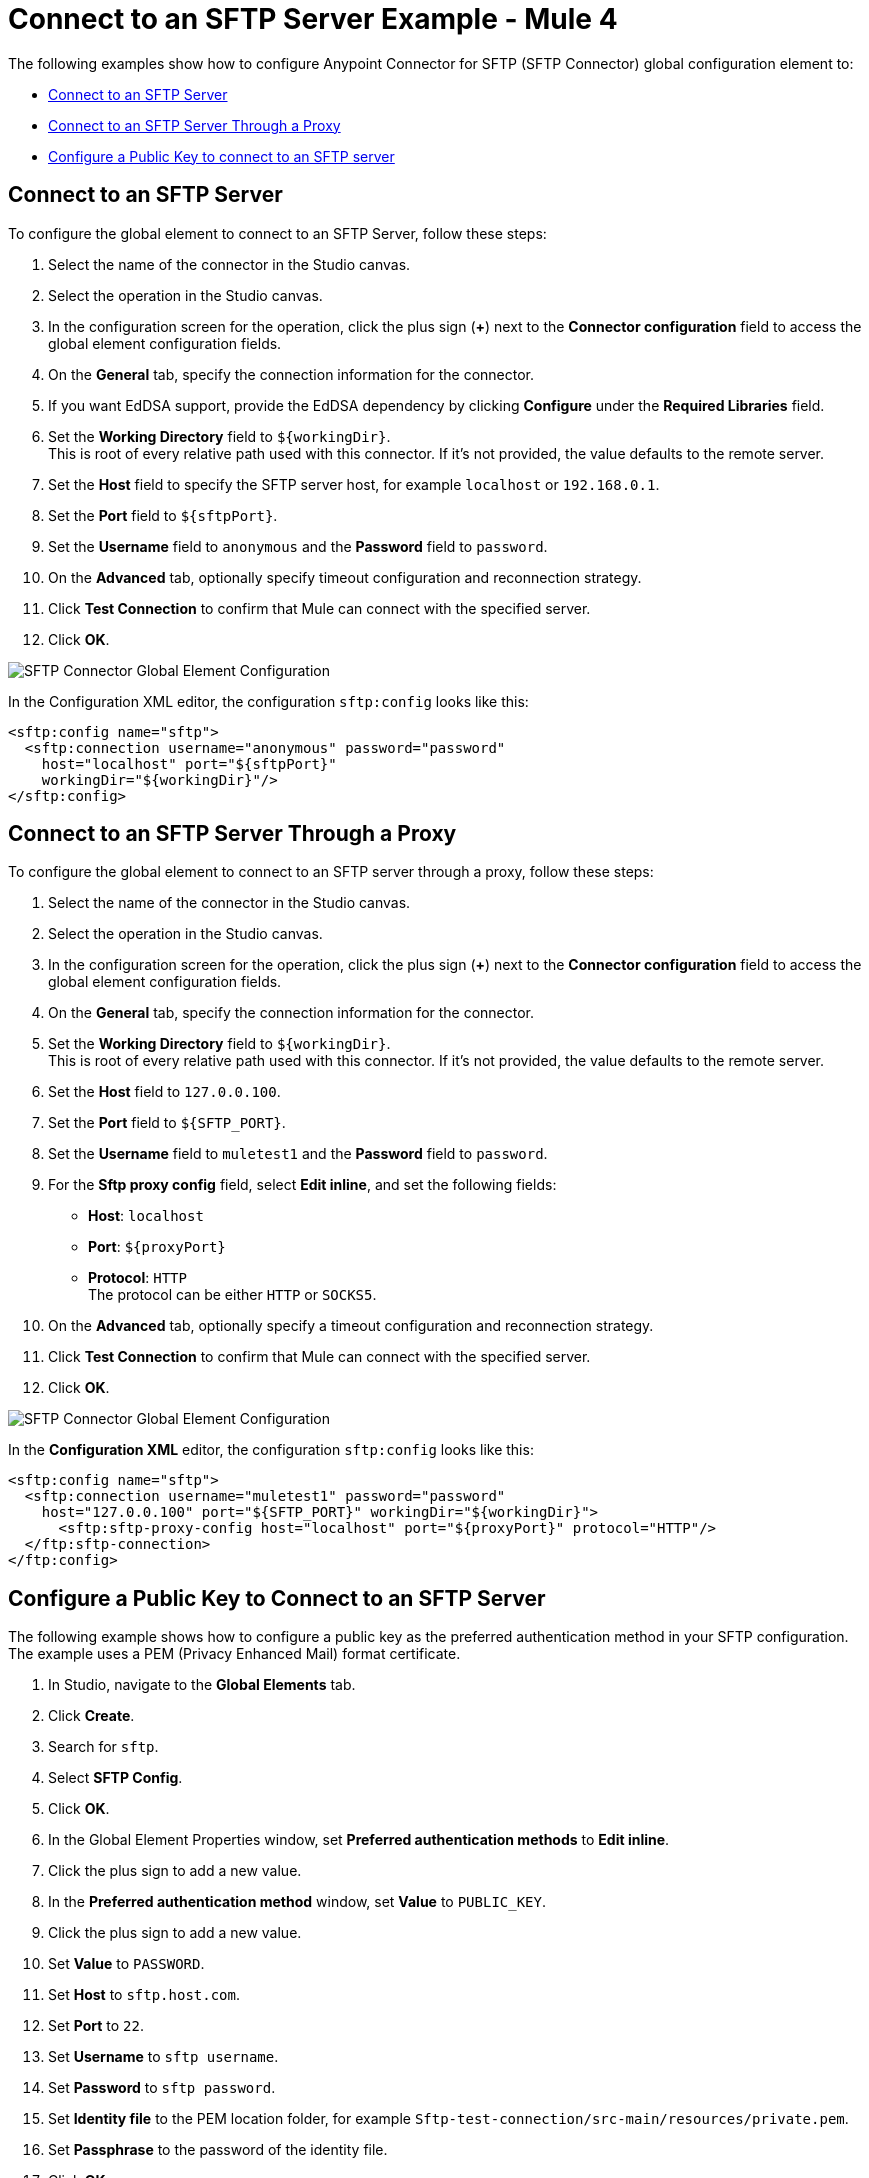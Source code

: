 = Connect to an SFTP Server Example - Mule 4

The following examples show how to configure Anypoint Connector for SFTP (SFTP Connector) global configuration element to:

* <<connect-sftp-server,Connect to an SFTP Server>>
* <<connect-sftp-server-proxy,Connect to an SFTP Server Through a Proxy>>
* <<configure-public-key,Configure a Public Key to connect to an SFTP server>>

[[connect-sftp-server]]

== Connect to an SFTP Server

To configure the global element to connect to an SFTP Server, follow these steps:

. Select the name of the connector in the Studio canvas.
. Select the operation in the Studio canvas.
. In the configuration screen for the operation, click the plus sign (*+*) next to the *Connector configuration* field to access the global element configuration fields.
. On the *General* tab, specify the connection information for the connector.
. If you want EdDSA support, provide the EdDSA dependency by clicking *Configure* under the *Required Libraries* field. +
. Set the *Working Directory* field to `${workingDir}`. +
This is root of every relative path used with this connector. If it's not provided, the value defaults to the remote server.
. Set the *Host* field to specify the SFTP server host, for example `localhost` or `192.168.0.1`.
. Set the *Port* field to `${sftpPort}`.
. Set the *Username* field to `anonymous` and the *Password* field to `password`.
. On the *Advanced* tab, optionally specify timeout configuration and reconnection strategy.
. Click *Test Connection* to confirm that Mule can connect with the specified server.
. Click *OK*.

image::sftp-global-configuration-with-required-lib.png[SFTP Connector Global Element Configuration]

In the Configuration XML editor, the configuration `sftp:config` looks like this:
[source,xml,linenums]
----
<sftp:config name="sftp">
  <sftp:connection username="anonymous" password="password"
    host="localhost" port="${sftpPort}"
    workingDir="${workingDir}"/>
</sftp:config>
----

[[connect-sftp-server-proxy]]
== Connect to an SFTP Server Through a Proxy

To configure the global element to connect to an SFTP server through a proxy, follow these steps:

. Select the name of the connector in the Studio canvas.
. Select the operation in the Studio canvas.
. In the configuration screen for the operation, click the plus sign (*+*) next to the *Connector configuration* field to access the global element configuration fields.
. On the *General* tab, specify the connection information for the connector.
. Set the *Working Directory* field to `${workingDir}`. +
This is root of every relative path used with this connector. If it's not provided, the value defaults to the remote server.
. Set the *Host* field to `127.0.0.100`.
. Set the *Port* field to `${SFTP_PORT}`.
. Set the *Username* field to `muletest1` and the *Password* field to `password`.
. For the *Sftp proxy config* field, select *Edit inline*, and set the following fields:
+
* *Host*: `localhost`
* *Port*: `${proxyPort}`
* *Protocol*: `HTTP` +
The protocol can be either `HTTP` or `SOCKS5`.
+
. On the *Advanced* tab, optionally specify a timeout configuration and reconnection strategy.
. Click *Test Connection* to confirm that Mule can connect with the specified server.
. Click *OK*.

image::sftp-global-configuration-proxy.png[SFTP Connector Global Element Configuration]

In the *Configuration XML* editor, the configuration `sftp:config` looks like this:

[source,xml,linenums]
----
<sftp:config name="sftp">
  <sftp:connection username="muletest1" password="password"
    host="127.0.0.100" port="${SFTP_PORT}" workingDir="${workingDir}">
      <sftp:sftp-proxy-config host="localhost" port="${proxyPort}" protocol="HTTP"/>
  </ftp:sftp-connection>
</ftp:config>
----

[[configure-public-key]]

== Configure a Public Key to Connect to an SFTP Server

The following example shows how to configure a public key as the preferred authentication method in your SFTP configuration. The example uses a PEM (Privacy Enhanced Mail) format certificate.

. In Studio, navigate to the *Global Elements* tab.
. Click *Create*.
. Search for `sftp`.
. Select *SFTP Config*.
. Click *OK*.
. In the Global Element Properties window, set *Preferred authentication methods* to *Edit inline*.
. Click the plus sign to add a new value.
. In the *Preferred authentication method* window, set *Value* to `PUBLIC_KEY`.
. Click the plus sign to add a new value.
. Set *Value* to `PASSWORD`.
. Set *Host* to `sftp.host.com`.
. Set *Port* to `22`.
. Set *Username* to `sftp username`.
. Set *Password* to `sftp password`.
. Set *Identity file* to the PEM location folder, for example `Sftp-test-connection/src-main/resources/private.pem`.
. Set *Passphrase* to the password of the identity file.
. Click *OK*.

image::sftp-global-configuration-key.png[SFTP Connector Global Element Configuration for public key]

In the *Configuration XML* editor, the configuration looks like this:

[source,xml,linenums]
----
<sftp:config name="SFTP_Config" doc:name="SFTP Config" >
		<sftp:connection host="sftp.host.com" username="sftp username" password="sftp password" identityFile="Sftp-test-connection/src-main/resources/private.pem" passphrase="passwordfile" >
			<sftp:preferred-authentication-methods >
				<sftp:preferred-authentication-method value="PUBLIC_KEY" />
				<sftp:preferred-authentication-method value="PASSWORD" />
			</sftp:preferred-authentication-methods>
		</sftp:connection>
	</sftp:config>
----


== See Also

* xref:sftp-examples.adoc[SFTP Connector Examples]
* https://help.mulesoft.com[MuleSoft Help Center]
